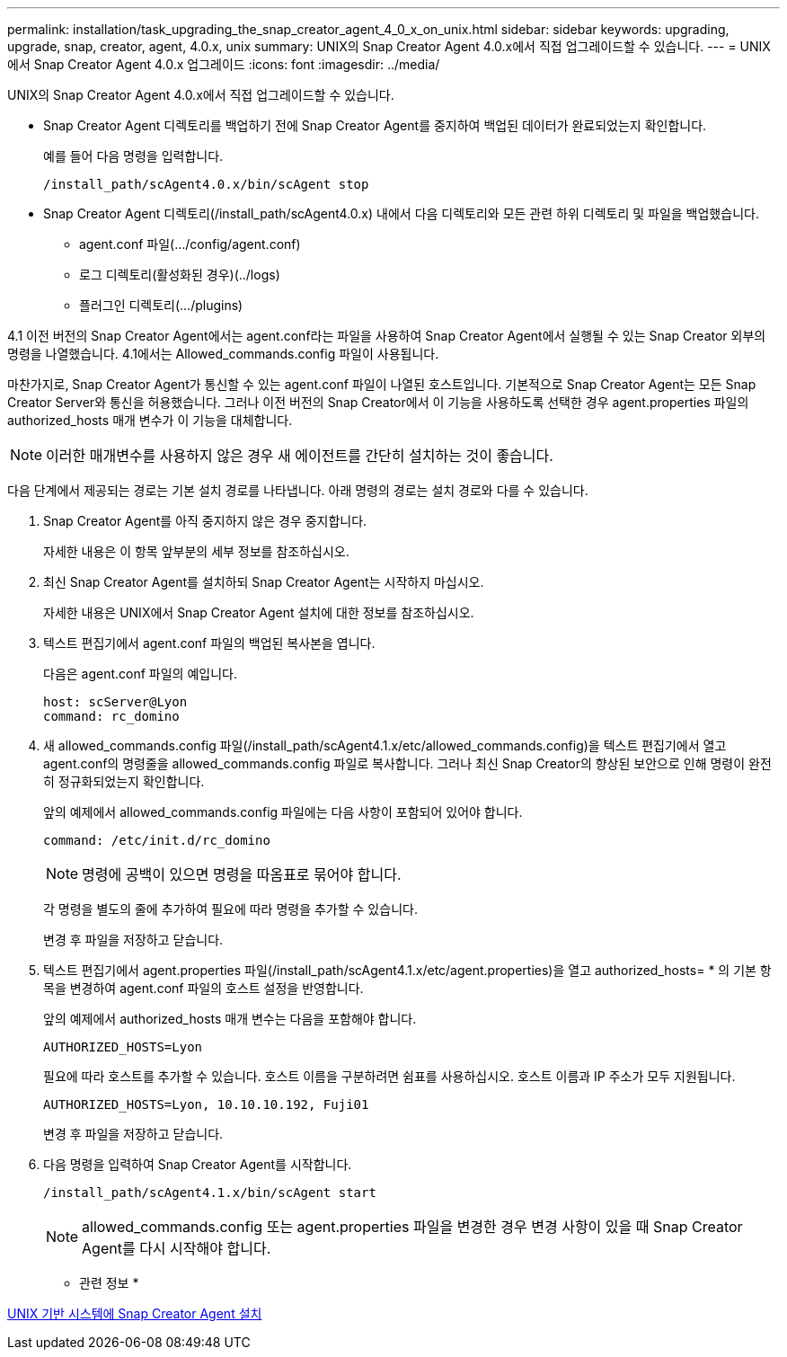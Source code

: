 ---
permalink: installation/task_upgrading_the_snap_creator_agent_4_0_x_on_unix.html 
sidebar: sidebar 
keywords: upgrading, upgrade, snap, creator, agent, 4.0.x, unix 
summary: UNIX의 Snap Creator Agent 4.0.x에서 직접 업그레이드할 수 있습니다. 
---
= UNIX에서 Snap Creator Agent 4.0.x 업그레이드
:icons: font
:imagesdir: ../media/


[role="lead"]
UNIX의 Snap Creator Agent 4.0.x에서 직접 업그레이드할 수 있습니다.

* Snap Creator Agent 디렉토리를 백업하기 전에 Snap Creator Agent를 중지하여 백업된 데이터가 완료되었는지 확인합니다.
+
예를 들어 다음 명령을 입력합니다.

+
[listing]
----
/install_path/scAgent4.0.x/bin/scAgent stop
----
* Snap Creator Agent 디렉토리(/install_path/scAgent4.0.x) 내에서 다음 디렉토리와 모든 관련 하위 디렉토리 및 파일을 백업했습니다.
+
** agent.conf 파일(.../config/agent.conf)
** 로그 디렉토리(활성화된 경우)(../logs)
** 플러그인 디렉토리(.../plugins)




4.1 이전 버전의 Snap Creator Agent에서는 agent.conf라는 파일을 사용하여 Snap Creator Agent에서 실행될 수 있는 Snap Creator 외부의 명령을 나열했습니다. 4.1에서는 Allowed_commands.config 파일이 사용됩니다.

마찬가지로, Snap Creator Agent가 통신할 수 있는 agent.conf 파일이 나열된 호스트입니다. 기본적으로 Snap Creator Agent는 모든 Snap Creator Server와 통신을 허용했습니다. 그러나 이전 버전의 Snap Creator에서 이 기능을 사용하도록 선택한 경우 agent.properties 파일의 authorized_hosts 매개 변수가 이 기능을 대체합니다.


NOTE: 이러한 매개변수를 사용하지 않은 경우 새 에이전트를 간단히 설치하는 것이 좋습니다.

다음 단계에서 제공되는 경로는 기본 설치 경로를 나타냅니다. 아래 명령의 경로는 설치 경로와 다를 수 있습니다.

. Snap Creator Agent를 아직 중지하지 않은 경우 중지합니다.
+
자세한 내용은 이 항목 앞부분의 세부 정보를 참조하십시오.

. 최신 Snap Creator Agent를 설치하되 Snap Creator Agent는 시작하지 마십시오.
+
자세한 내용은 UNIX에서 Snap Creator Agent 설치에 대한 정보를 참조하십시오.

. 텍스트 편집기에서 agent.conf 파일의 백업된 복사본을 엽니다.
+
다음은 agent.conf 파일의 예입니다.

+
[listing]
----
host: scServer@Lyon
command: rc_domino
----
. 새 allowed_commands.config 파일(/install_path/scAgent4.1.x/etc/allowed_commands.config)을 텍스트 편집기에서 열고 agent.conf의 명령줄을 allowed_commands.config 파일로 복사합니다. 그러나 최신 Snap Creator의 향상된 보안으로 인해 명령이 완전히 정규화되었는지 확인합니다.
+
앞의 예제에서 allowed_commands.config 파일에는 다음 사항이 포함되어 있어야 합니다.

+
[listing]
----
command: /etc/init.d/rc_domino
----
+

NOTE: 명령에 공백이 있으면 명령을 따옴표로 묶어야 합니다.

+
각 명령을 별도의 줄에 추가하여 필요에 따라 명령을 추가할 수 있습니다.

+
변경 후 파일을 저장하고 닫습니다.

. 텍스트 편집기에서 agent.properties 파일(/install_path/scAgent4.1.x/etc/agent.properties)을 열고 authorized_hosts= * 의 기본 항목을 변경하여 agent.conf 파일의 호스트 설정을 반영합니다.
+
앞의 예제에서 authorized_hosts 매개 변수는 다음을 포함해야 합니다.

+
[listing]
----
AUTHORIZED_HOSTS=Lyon
----
+
필요에 따라 호스트를 추가할 수 있습니다. 호스트 이름을 구분하려면 쉼표를 사용하십시오. 호스트 이름과 IP 주소가 모두 지원됩니다.

+
[listing]
----
AUTHORIZED_HOSTS=Lyon, 10.10.10.192, Fuji01
----
+
변경 후 파일을 저장하고 닫습니다.

. 다음 명령을 입력하여 Snap Creator Agent를 시작합니다.
+
[listing]
----
/install_path/scAgent4.1.x/bin/scAgent start
----
+

NOTE: allowed_commands.config 또는 agent.properties 파일을 변경한 경우 변경 사항이 있을 때 Snap Creator Agent를 다시 시작해야 합니다.



* 관련 정보 *

xref:task_installing_the_snap_creator_agent_on_unix.adoc[UNIX 기반 시스템에 Snap Creator Agent 설치]

